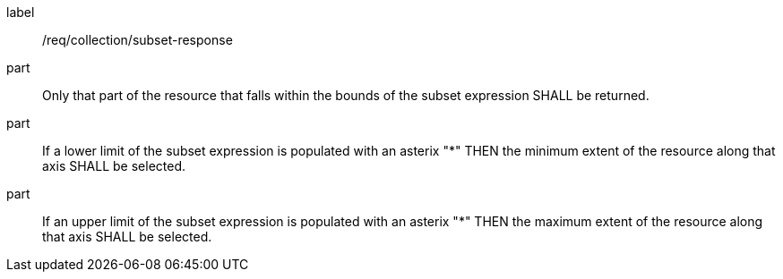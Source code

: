 [[req_collection_rc-subset-response]]
////
[width="90%",cols="2,6a"]
|===
^|*Requirement {counter:req-id}* |*/req/collection/subset-response*
^|A |Only that part of the resource that falls within the bounds of the subset expression SHALL be returned.
^|B |If a lower limit of the subset expression is populated with an asterix "*" THEN the minimum extent of the resource along that axis SHALL be selected.
^|C |If an upper limit of the subset expression is populated with an asterix "*" THEN the maximum extent of the resource along that axis SHALL be selected.
|===
////

[requirement]
====
[%metadata]
label:: /req/collection/subset-response
part:: Only that part of the resource that falls within the bounds of the subset expression SHALL be returned.
part:: If a lower limit of the subset expression is populated with an asterix "*" THEN the minimum extent of the resource along that axis SHALL be selected.
part:: If an upper limit of the subset expression is populated with an asterix "*" THEN the maximum extent of the resource along that axis SHALL be selected.
====
